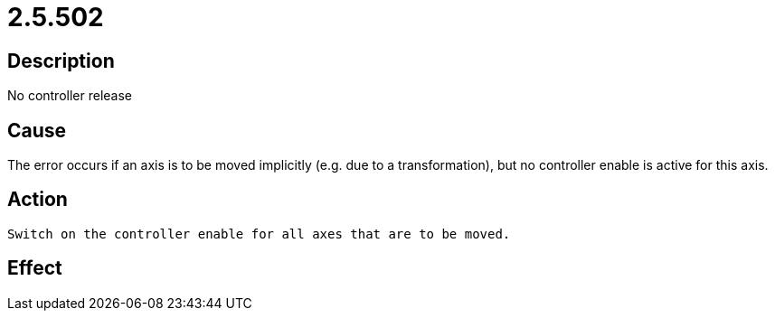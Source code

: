 = 2.5.502
:imagesdir: img

== Description
No controller release

== Cause
The error occurs if an axis is to be moved implicitly (e.g. due to a transformation), but no controller enable is active for this axis.

== Action

 Switch on the controller enable for all axes that are to be moved.

== Effect
 

